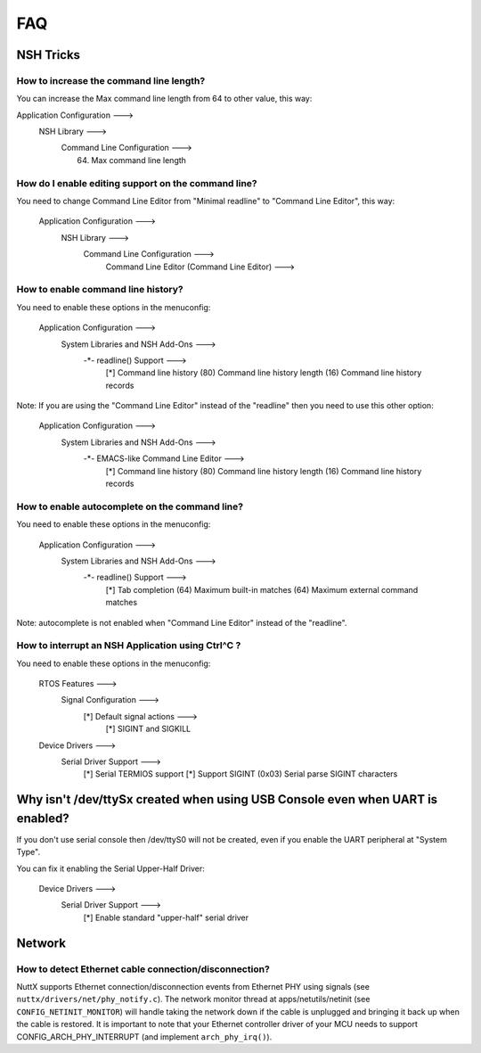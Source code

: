 .. todo::
  Create new subsections as needed.

===
FAQ
===

NSH Tricks
==========

How to increase the command line length?
----------------------------------------

You can increase the Max command line length from 64 to other value,
this way:

Application Configuration  --->
        NSH Library  --->
            Command Line Configuration  --->
                (64) Max command line length

How do I enable editing support on the command line?
----------------------------------------------------

You need to change Command Line Editor from "Minimal readline" to
"Command Line Editor", this way:

    Application Configuration  --->
        NSH Library  --->
            Command Line Configuration  --->
                Command Line Editor (Command Line Editor)  --->

How to enable command line history?
-----------------------------------

You need to enable these options in the menuconfig:

    Application Configuration  --->
        System Libraries and NSH Add-Ons  --->
            -*- readline() Support  --->
                [*]     Command line history
                (80)      Command line history length
                (16)      Command line history records

Note: If you are using the "Command Line Editor" instead of the "readline"
then you need to use this other option:

    Application Configuration  --->
        System Libraries and NSH Add-Ons  --->
            -*- EMACS-like Command Line Editor  --->
                	[*]   Command line history
                	(80)    Command line history length
                	(16)    Command line history records

How to enable autocomplete on the command line?
-----------------------------------------------

You need to enable these options in the menuconfig:

    Application Configuration  --->
        System Libraries and NSH Add-Ons  --->
            -*- readline() Support  --->
                [*]     Tab completion
                (64)      Maximum built-in matches
                (64)      Maximum external command matches

Note: autocomplete is not enabled when "Command Line Editor" instead of the
"readline".

How to interrupt an NSH Application using Ctrl^C ?
--------------------------------------------------

You need to enable these options in the menuconfig:

    RTOS Features --->
        Signal Configuration --->
            [*] Default signal actions --->
                [*] SIGINT and SIGKILL
    Device Drivers --->
        Serial Driver Support --->
            [*] Serial TERMIOS support
            [*]   Support SIGINT
            (0x03)  Serial parse SIGINT characters

Why isn't /dev/ttySx created when using USB Console even when UART is enabled?
==============================================================================

If you don't use serial console then /dev/ttyS0 will not be created,
even if you enable the UART peripheral at "System Type".

You can fix it enabling the Serial Upper-Half Driver:

    Device Drivers --->
        Serial Driver Support --->
            [*]   Enable standard "upper-half" serial driver

Network
=======

How to detect Ethernet cable connection/disconnection?
------------------------------------------------------

NuttX supports Ethernet connection/disconnection events from Ethernet PHY
using signals (see ``nuttx/drivers/net/phy_notify.c``).
The network monitor thread at apps/netutils/netinit (see
``CONFIG_NETINIT_MONITOR``) will handle taking the network down if the cable
is unplugged and bringing it back up when the cable is restored.
It is important to note that your Ethernet controller driver of your
MCU needs to support CONFIG_ARCH_PHY_INTERRUPT (and implement
``arch_phy_irq()``).

